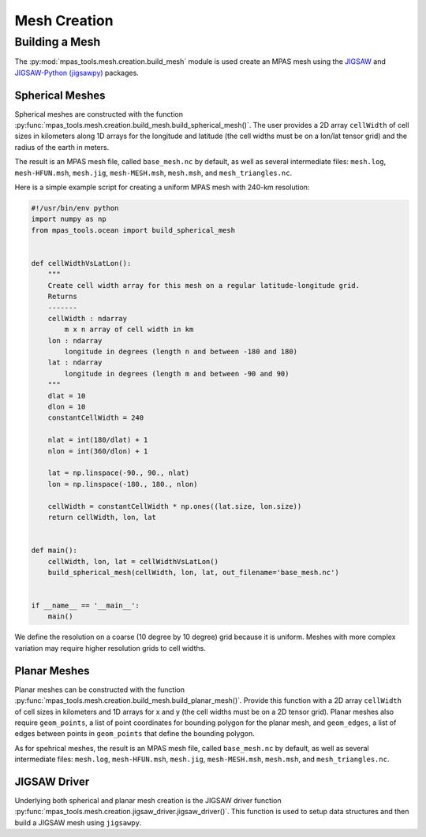 .. _mesh_creation:

*************
Mesh Creation
*************

Building a Mesh
===============

The :py:mod:`mpas_tools.mesh.creation.build_mesh` module is used
create an MPAS mesh using the `JIGSAW <https://github.com/dengwirda/jigsaw>`_
and `JIGSAW-Python (jigsawpy) <https://github.com/dengwirda/jigsaw-python>`_
packages.


Spherical Meshes
----------------

Spherical meshes are constructed with the function
:py:func:`mpas_tools.mesh.creation.build_mesh.build_spherical_mesh()`.
The user provides a 2D array ``cellWidth`` of cell sizes in kilometers along
1D arrays for the longitude and latitude (the cell widths must be on a lon/lat
tensor grid) and the radius of the earth in meters.

The result is an MPAS mesh file, called ``base_mesh.nc`` by default, as well as
several intermediate files: ``mesh.log``, ``mesh-HFUN.msh``, ``mesh.jig``,
``mesh-MESH.msh``, ``mesh.msh``, and ``mesh_triangles.nc``.

Here is a simple example script for creating a uniform MPAS mesh with 240-km
resolution:

.. code-block:: python

    #!/usr/bin/env python
    import numpy as np
    from mpas_tools.ocean import build_spherical_mesh


    def cellWidthVsLatLon():
        """
        Create cell width array for this mesh on a regular latitude-longitude grid.
        Returns
        -------
        cellWidth : ndarray
            m x n array of cell width in km
        lon : ndarray
            longitude in degrees (length n and between -180 and 180)
        lat : ndarray
            longitude in degrees (length m and between -90 and 90)
        """
        dlat = 10
        dlon = 10
        constantCellWidth = 240

        nlat = int(180/dlat) + 1
        nlon = int(360/dlon) + 1

        lat = np.linspace(-90., 90., nlat)
        lon = np.linspace(-180., 180., nlon)

        cellWidth = constantCellWidth * np.ones((lat.size, lon.size))
        return cellWidth, lon, lat


    def main():
        cellWidth, lon, lat = cellWidthVsLatLon()
        build_spherical_mesh(cellWidth, lon, lat, out_filename='base_mesh.nc')


    if __name__ == '__main__':
        main()

We define the resolution on a coarse (10 degree by 10 degree) grid because it
is uniform.  Meshes with more complex variation may require higher resolution
grids to cell widths.

Planar Meshes
-------------

Planar meshes can be constructed with the function
:py:func:`mpas_tools.mesh.creation.build_mesh.build_planar_mesh()`.  Provide
this function with a 2D array ``cellWidth`` of cell sizes in kilometers and
1D arrays for x and y (the cell widths must be on a 2D tensor grid).  Planar
meshes also require ``geom_points``, a list of point coordinates for bounding
polygon for the planar mesh, and ``geom_edges``, a list of edges between points
in ``geom_points`` that define the bounding polygon.

As for spehrical meshes, the result is an MPAS mesh file, called
``base_mesh.nc`` by default, as well as several intermediate files:
``mesh.log``, ``mesh-HFUN.msh``, ``mesh.jig``, ``mesh-MESH.msh``, ``mesh.msh``,
and ``mesh_triangles.nc``.


JIGSAW Driver
-------------

Underlying both spherical and planar mesh creation is the JIGSAW driver
function :py:func:`mpas_tools.mesh.creation.jigsaw_driver.jigsaw_driver()`.  This
function is used to setup data structures and then build a JIGSAW mesh using
``jigsawpy``.
